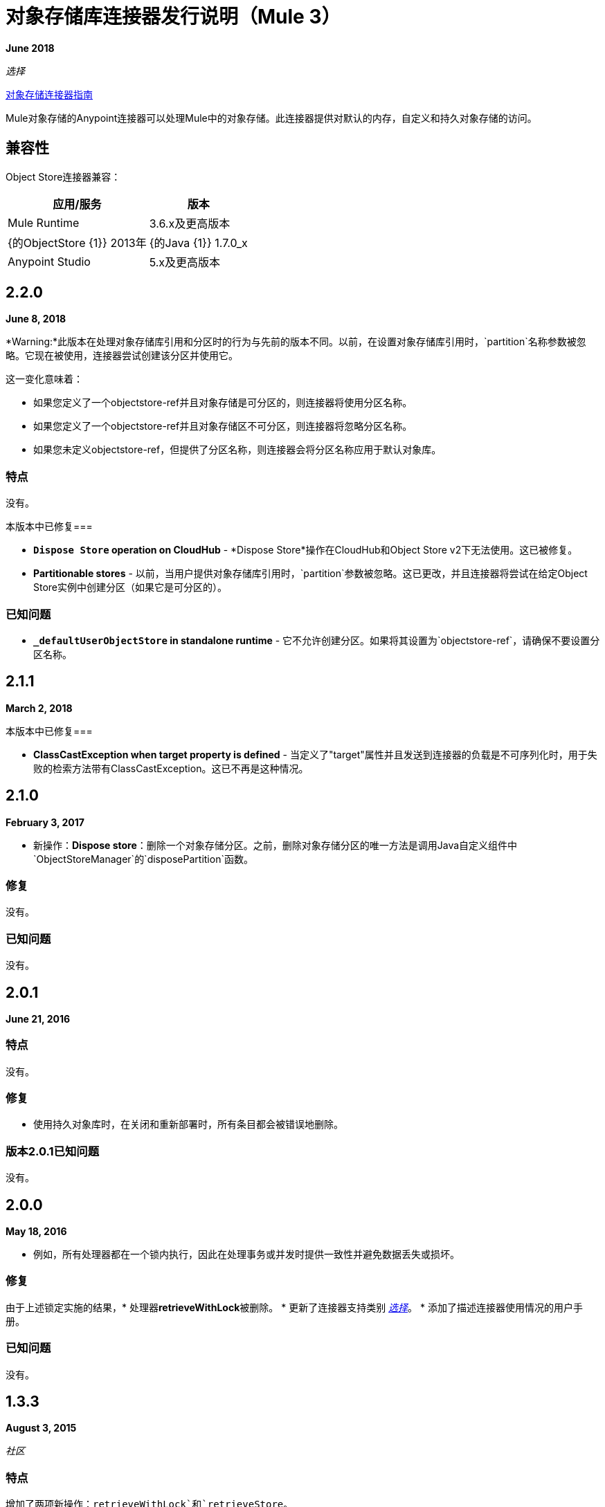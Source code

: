 = 对象存储库连接器发行说明（Mule 3）
:keywords: object store, connector, release notes, mule

*June 2018*

_选择_

link:/mule-user-guide/v/3.9/object-store-connector[对象存储连接器指南]

Mule对象存储的Anypoint连接器可以处理Mule中的对象存储。此连接器提供对默认的内存，自定义和持久对象存储的访问。

== 兼容性

Object Store连接器兼容：

[%header%autowidth.spread]
|===
|应用/服务|版本
| Mule Runtime | 3.6.x及更高版本
| {的ObjectStore {1}} 2013年
| {的Java {1}} 1.7.0_x
| Anypoint Studio | 5.x及更高版本
|===

==  2.2.0

*June 8, 2018*

*Warning:*此版本在处理对象存储库引用和分区时的行为与先前的版本不同。以前，在设置对象存储库引用时，`partition`名称参数被忽略。它现在被使用，连接器尝试创建该分区并使用它。

这一变化意味着：

* 如果您定义了一个objectstore-ref并且对象存储是可分区的，则连接器将使用分区名称。
* 如果您定义了一个objectstore-ref并且对象存储区不可分区，则连接器将忽略分区名称。
* 如果您未定义objectstore-ref，但提供了分区名称，则连接器会将分区名称应用于默认对象库。

=== 特点

没有。

本版本中已修复=== 

*  *`Dispose Store` operation on CloudHub*  -  *Dispose Store*操作在CloudHub和Object Store v2下无法使用。这已被修复。
*  *Partitionable stores*  - 以前，当用户提供对象存储库引用时，`partition`参数被忽略。这已更改，并且连接器将尝试在给定Object Store实例中创建分区（如果它是可分区的）。

=== 已知问题

*  *`_defaultUserObjectStore` in standalone runtime*  - 它不允许创建分区。如果将其设置为`objectstore-ref`，请确保不要设置分区名称。

==  2.1.1

*March 2, 2018*

本版本中已修复=== 

*  *ClassCastException when target property is defined*  - 当定义了"target"属性并且发送到连接器的负载是不可序列化时，用于失败的检索方法带有ClassCastException。这已不再是这种情况。


==  2.1.0

*February 3, 2017*

* 新操作：*Dispose store*：删除一个对象存储分区。之前，删除对象存储分区的唯一方法是调用Java自定义组件中`ObjectStoreManager`的`disposePartition`函数。

=== 修复

没有。

=== 已知问题

没有。

==   2.0.1

*June 21, 2016*

=== 特点

没有。

=== 修复

* 使用持久对象库时，在关闭和重新部署时，所有条目都会被错误地删除。

=== 版本2.0.1已知问题

没有。

==  2.0.0

*May 18, 2016*

* 例如，所有处理器都在一个锁内执行，因此在处理事务或并发时提供一致性并避免数据丢失或损坏。

=== 修复

由于上述锁定实施的结果，* 处理器**retrieveWithLock**被删除。
* 更新了连接器支持类别 link:/mule-user-guide/v/3.8/anypoint-connectors#connector-categories[_选择_]。
* 添加了描述连接器使用情况的用户手册。

=== 已知问题

没有。

==  1.3.3

*August 3, 2015*

_社区_

=== 特点

增加了两项新操作：`retrieveWithLock`和`retrieveStore`。

=== 修复

* 以前，当设置目标属性时，检索操作不会修改有效内容。这已被修复。
* 修复了导致连接器无法验证其全局参数的错误。

=== 已知问题

没有。

== 另请参阅

*  https://forums.mulesoft.com [MuleSoft论坛]
*  https://support.mulesoft.com [联系MuleSoft支持]

